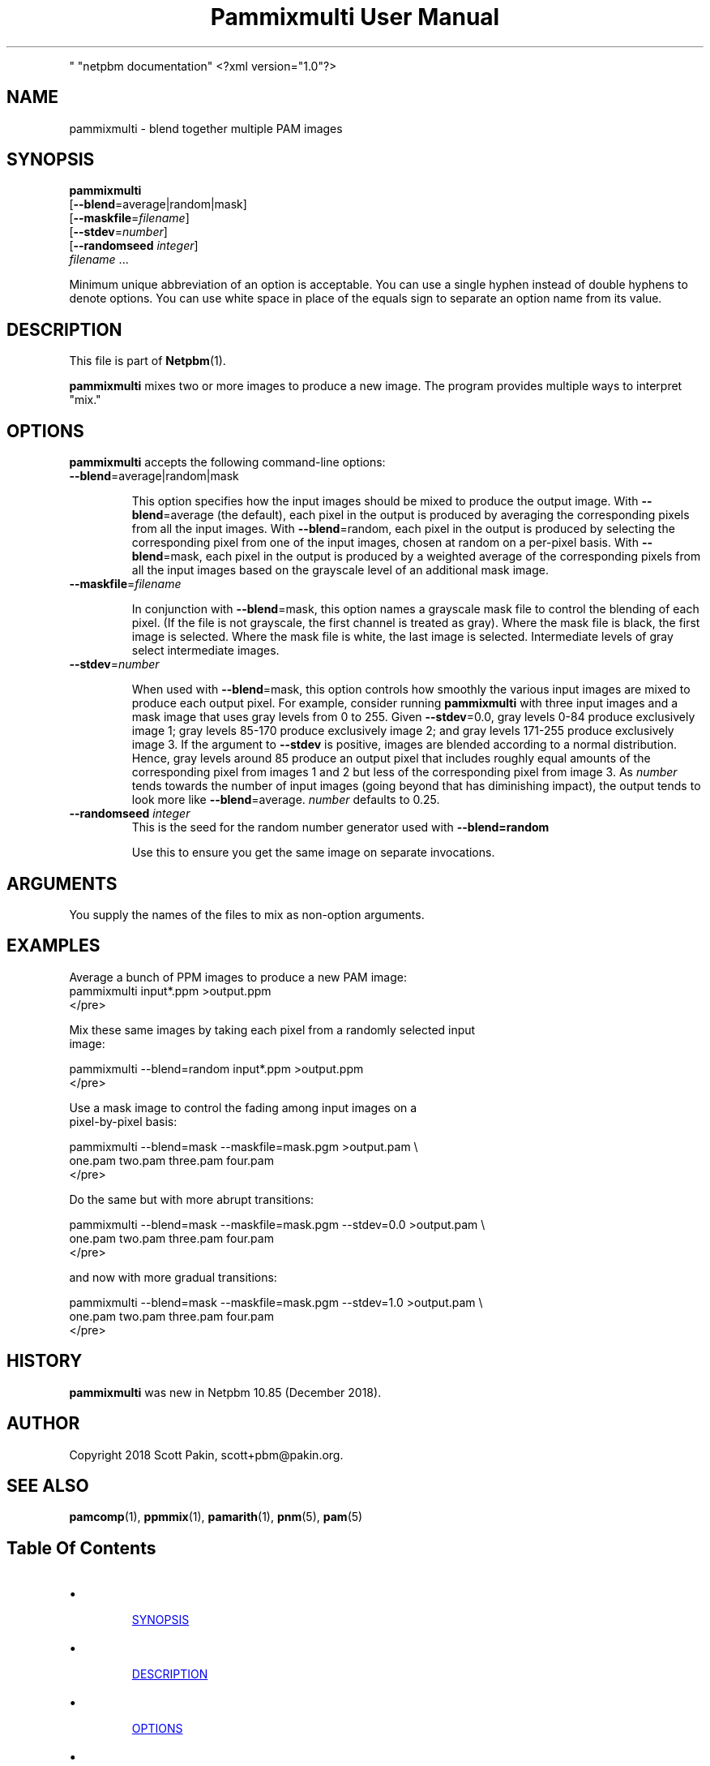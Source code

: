 \
.\" This man page was generated by the Netpbm tool 'makeman' from HTML source.
.\" Do not hand-hack it!  If you have bug fixes or improvements, please find
.\" the corresponding HTML page on the Netpbm website, generate a patch
.\" against that, and send it to the Netpbm maintainer.
.TH "Pammixmulti User Manual" 0 "18 November 2018
.PP
" "netpbm documentation"
<?xml version="1.0"?>



  

.UN name
.SH NAME
.PP
pammixmulti - blend together multiple PAM images


.UN synopsis
.SH SYNOPSIS
.PP
\fBpammixmulti\fP
  [\fB--blend\fP=average|random|mask]
  [\fB--maskfile\fP=\fIfilename\fP]
  [\fB--stdev\fP=\fInumber\fP]
  [\fB--randomseed\fP \fIinteger\fP]
  \fIfilename\fP ...
.PP
Minimum unique abbreviation of an option is acceptable. You can use a
single hyphen instead of double hyphens to denote options. You can use white
space in place of the equals sign to separate an option name from its
value.


.UN description
.SH DESCRIPTION
.PP
This file is part of
.BR "Netpbm" (1)\c
\&.
.PP
\fBpammixmulti\fP mixes two or more images to produce a new image. The
program provides multiple ways to interpret "mix."


.UN options
.SH OPTIONS
.PP
\fBpammixmulti\fP accepts the following command-line options:


.TP
\fB--blend\fP=average|random|mask
.sp
This option specifies how the input images should be mixed to produce the
output image.  With \fB--blend\fP=\f(CWaverage\fP (the default), each
pixel in the output is produced by averaging the corresponding pixels from all
the input images.  With \fB--blend\fP=\f(CWrandom\fP, each pixel in the
output is produced by selecting the corresponding pixel from one of the input
images, chosen at random on a per-pixel basis.  With
\fB--blend\fP=\f(CWmask\fP, each pixel in the output is produced by a
weighted average of the corresponding pixels from all the input images based
on the grayscale level of an additional mask image.


.TP
\fB--maskfile\fP=\fIfilename\fP
.sp
In conjunction with \fB--blend\fP=\f(CWmask\fP, this option names a
grayscale mask file to control the blending of each pixel.  (If the file is
not grayscale, the first channel is treated as gray).  Where the mask file is
black, the first image is selected. Where the mask file is white, the last
image is selected.  Intermediate levels of gray select intermediate
images.


.TP
\fB--stdev\fP=\fInumber\fP
.sp
When used with \fB--blend\fP=\f(CWmask\fP, this option controls how
smoothly the various input images are mixed to produce each output pixel.  For
example, consider running \fBpammixmulti\fP with three input images and a
mask image that uses gray levels from 0 to 255. Given \fB--stdev\fP=0.0, gray
levels 0-84 produce exclusively image 1; gray levels 85-170 produce
exclusively image 2; and gray levels 171-255 produce exclusively image 3.  If
the argument to \fB--stdev\fP is positive, images are blended according to a
normal distribution.  Hence, gray levels around 85 produce an output pixel
that includes roughly equal amounts of the corresponding pixel from images 1
and 2 but less of the corresponding pixel from image 3.  As \fInumber\fP
tends towards the number of input images (going beyond that has diminishing
impact), the output tends to look more
like \fB--blend\fP=average. \fInumber\fP defaults to 0.25.


.TP
\fB--randomseed\fP \fIinteger\fP
This is the seed for the random number generator used with
\fB--blend=random\fP
.sp
Use this to ensure you get the same image on separate invocations.



.UN arguments
.SH ARGUMENTS
.PP
You supply the names of the files to mix as non-option arguments.


.UN examples
.SH EXAMPLES
.PP
Average a bunch of PPM images to produce a new PAM image:
.nf\f(CW
    pammixmulti input*.ppm >output.ppm
\fP</pre>
.PP
Mix these same images by taking each pixel from a randomly selected input
image:

.nf\f(CW
    pammixmulti --blend=random input*.ppm >output.ppm
\fP</pre>
.PP
Use a mask image to control the fading among input images on a
pixel-by-pixel basis:

.nf\f(CW
    pammixmulti --blend=mask --maskfile=mask.pgm >output.pam \e
       one.pam two.pam three.pam four.pam
\fP</pre>
.PP
Do the same but with more abrupt transitions:

.nf\f(CW
    pammixmulti --blend=mask --maskfile=mask.pgm --stdev=0.0 >output.pam \e
       one.pam two.pam three.pam four.pam
\fP</pre>
.PP
and now with more gradual transitions:

.nf\f(CW
    pammixmulti --blend=mask --maskfile=mask.pgm --stdev=1.0 >output.pam \e
       one.pam two.pam three.pam four.pam
\fP</pre>


.UN history
.SH HISTORY
.PP
\fBpammixmulti\fP was new in Netpbm 10.85 (December 2018).


.UN author
.SH AUTHOR
.PP
Copyright 2018 Scott Pakin, scott+pbm@pakin.org.

.UN seealso
.SH SEE ALSO
.PP
.BR "pamcomp" (1)\c
\&,
.BR "ppmmix" (1)\c
\&,
.BR "pamarith" (1)\c
\&,
.BR "pnm" (5)\c
\&,
.BR "pam" (5)\c
\&


.UN index
.SH Table Of Contents


.IP \(bu

.UR #synopsis
SYNOPSIS
.UE
\&
.IP \(bu

.UR #description
DESCRIPTION
.UE
\&
.IP \(bu

.UR #options
OPTIONS
.UE
\&
.IP \(bu

.UR #arguments
ARGUMENTS
.UE
\&
.IP \(bu

.UR #examples
EXAMPLES
.UE
\&
.IP \(bu

.UR #history
HISTORY
.UE
\&
.IP \(bu

.UR #author
AUTHOR
.UE
\&
.IP \(bu

.UR #seealso
SEE ALSO
.UE
\&
.SH DOCUMENT SOURCE
This manual page was generated by the Netpbm tool 'makeman' from HTML
source.  The master documentation is at
.IP
.B http://netpbm.sourceforge.net/doc/pammixmulti.html
.PP